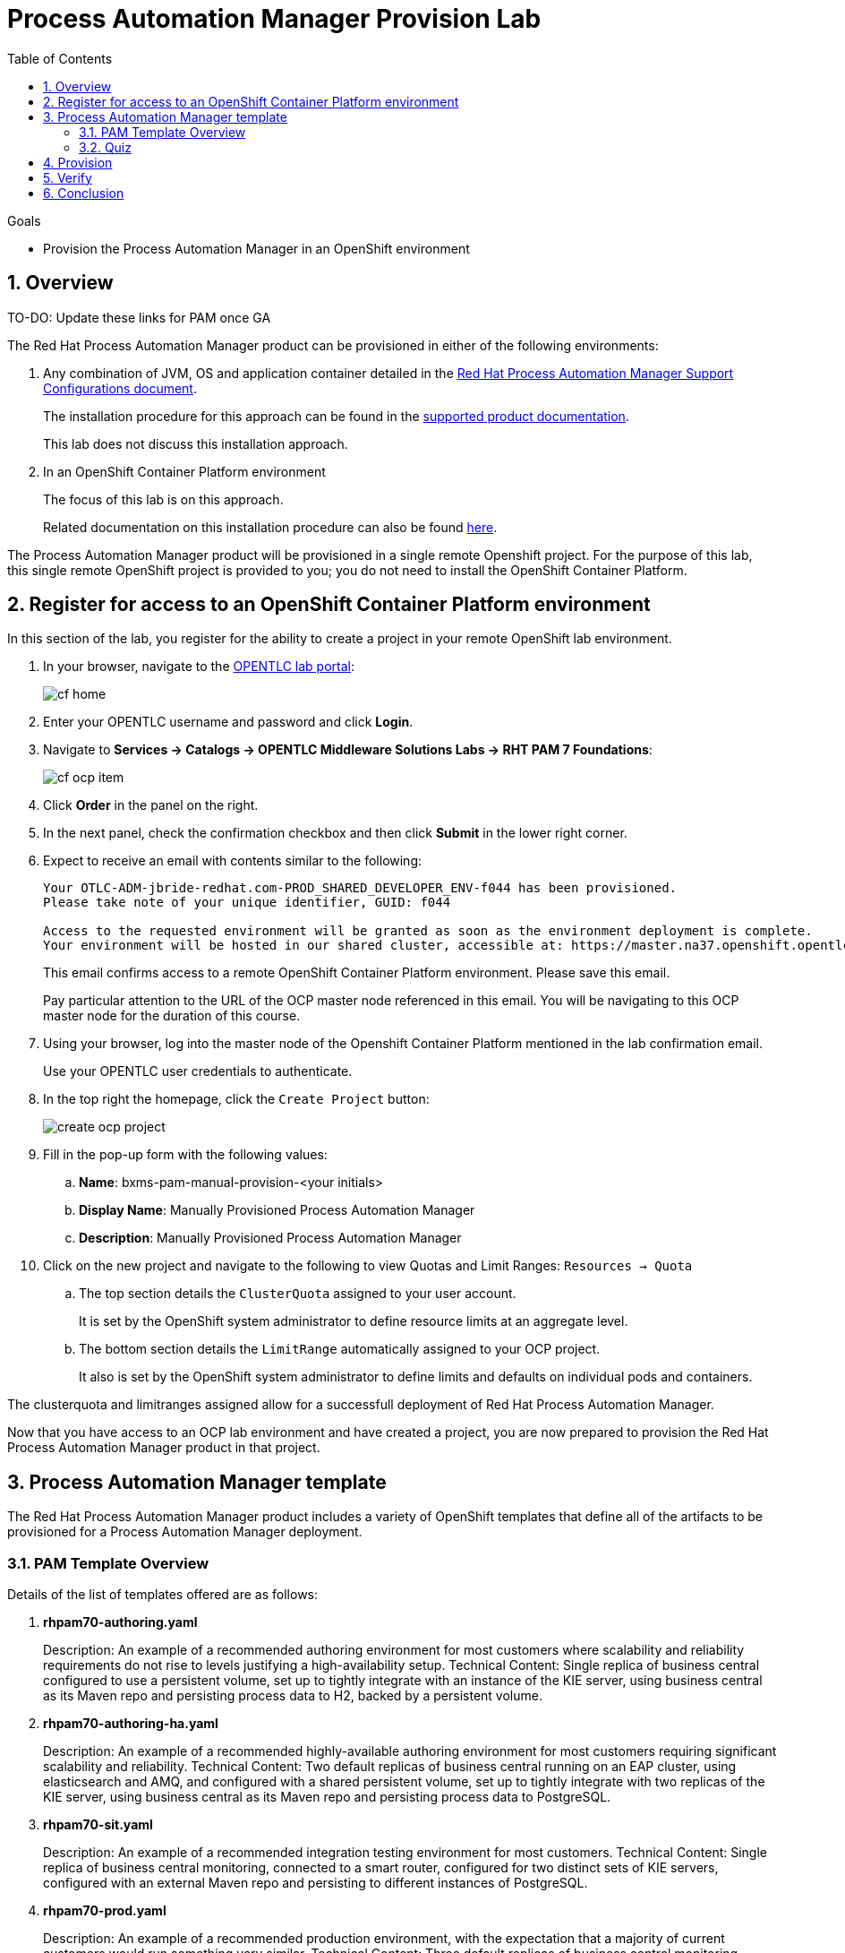 :scrollbar:
:data-uri:
:toc2:
:pam_template: link:https://raw.githubusercontent.com/gpe-mw-training/bxms_decision_mgmt_foundations_lab/master/resources/rhdm7-only.yaml[Process Automation Manager template]

= Process Automation Manager Provision Lab


.Goals
* Provision the Process Automation Manager in an OpenShift environment

:numbered:

== Overview

TO-DO:  Update these links for PAM once GA

The Red Hat Process Automation Manager product can be provisioned in either of the following environments:

. Any combination of JVM, OS and application container detailed in the link:https://access.redhat.com/articles/3354301[Red Hat Process Automation Manager Support Configurations document].
+
The installation procedure for this approach can be found in the link:https://access.redhat.com/documentation/en-us/red_hat_decision_manager/7.0/html-single/installing_red_hat_decision_manager_on_premise/index[supported product documentation].
+
This lab does not discuss this installation approach.
. In an OpenShift Container Platform environment
+
The focus of this lab is on this approach.
+
Related documentation on this installation procedure can also be found link:https://access.redhat.com/documentation/en-us/red_hat_decision_manager/7.0/html-single/deploying_red_hat_decision_manager_on_red_hat_openshift_container_platform/index[here].

The Process Automation Manager product will be provisioned in a single remote Openshift project.
For the purpose of this lab, this single remote OpenShift project is provided to you; you do not need to install the OpenShift Container Platform.

== Register for access to an OpenShift Container Platform environment

In this section of the lab, you register for the ability to create a project in your remote OpenShift lab environment.

. In your browser, navigate to the link:https://labs.opentlc.com/[OPENTLC lab portal]:
+
image::images/cf_home.png[]

. Enter your OPENTLC username and password and click *Login*.
. Navigate to *Services -> Catalogs -> OPENTLC Middleware Solutions Labs -> RHT PAM 7 Foundations*:
+
image::images/cf_ocp_item.png[]

. Click *Order* in the panel on the right.

. In the next panel, check the confirmation checkbox and then click *Submit* in the lower right corner.

. Expect to receive an email with contents similar to the following:
+
-----
Your OTLC-ADM-jbride-redhat.com-PROD_SHARED_DEVELOPER_ENV-f044 has been provisioned.
Please take note of your unique identifier, GUID: f044

Access to the requested environment will be granted as soon as the environment deployment is complete.
Your environment will be hosted in our shared cluster, accessible at: https://master.na37.openshift.opentlc.com
-----
+
This email confirms access to a remote OpenShift Container Platform environment.
Please save this email.
+
Pay particular attention to the URL of the OCP master node referenced in this email.
You will be navigating to this OCP master node for the duration of this course.

. Using your browser, log into the master node of the Openshift Container Platform mentioned in the lab confirmation email.
+
Use your OPENTLC user credentials to authenticate.

. In the top right the homepage, click the `Create Project` button:
+
image::images/create_ocp_project.png[]

. Fill in the pop-up form with the following values:

.. *Name*: bxms-pam-manual-provision-<your initials>
.. *Display Name*: Manually Provisioned Process Automation Manager
.. *Description*: Manually Provisioned Process Automation Manager

. Click on the new project and navigate to the following to view Quotas and Limit Ranges: `Resources -> Quota`
.. The top section details the `ClusterQuota` assigned to your user account.
+
It is set by the OpenShift system administrator to define resource limits at an aggregate level.
.. The bottom section details the `LimitRange` automatically assigned to your OCP project.
+
It also is set by the OpenShift system administrator to define limits and defaults on individual pods and containers.

The clusterquota and limitranges assigned allow for a successfull deployment of Red Hat Process Automation Manager.

Now that you have access to an OCP lab environment and have created a project, you are now prepared to provision the Red Hat Process Automation Manager product in that project.

== Process Automation Manager template

The Red Hat Process Automation Manager product includes a variety of OpenShift templates that define all of the artifacts to be provisioned for a Process Automation Manager deployment.

=== PAM Template Overview

Details of the list of templates offered are as follows:

. *rhpam70-authoring.yaml*
+
Description: An example of a recommended authoring environment for most customers where scalability and reliability requirements do not rise to levels justifying a high-availability setup.
Technical Content: Single replica of business central configured to use a persistent volume, set up to tightly integrate with an instance of the KIE server, using business central as its Maven repo and persisting process data to H2, backed by a persistent volume.

. *rhpam70-authoring-ha.yaml*
+
Description: An example of a recommended highly-available authoring environment for most customers requiring significant scalability and reliability.
Technical Content: Two default replicas of business central running on an EAP cluster, using elasticsearch and AMQ, and configured with a shared persistent volume, set up to tightly integrate with two replicas of the KIE server, using business central as its Maven repo and persisting process data to PostgreSQL.

. *rhpam70-sit.yaml*
+
Description: An example of a recommended integration testing environment for most customers.
Technical Content: Single replica of business central monitoring, connected to a smart router, configured for two distinct sets of KIE servers, configured with an external Maven repo and  persisting to different instances of PostgreSQL.

. *rhpam70-prod.yaml*
+
Description: An example of a recommended production environment, with the expectation that a majority of current customers would run something very similar.
Technical Content: Three default replicas of business central monitoring, configured for single sign-on with RH-SSO integration, connected to two replicas of the smart router, configured for two distinct sets of KIE servers, pointing to an external Maven repo and persisting to different instances of PostgreSQL.

. *rhpam70-prod-immutable-monitor.yaml*
+
Description: An example of a recommended production environment for an expected minority of customers who wish to run immutable containers that cannot be managed.
Technical Content: Three default replicas of business central monitoring, configured for single sign-on with RH-SSO integration, connected to two replicas of the smart router, configured for connection to distinct sets of S2I KIE server images using container-local maven, that can be created through an associated template.

. *rhpam70-prod-immutable-kieserver.yaml*
+
Description: An immutable KIE server used optionally connecting to a monitoring console
Technical Content: Two replica of KIE server using s2i to generate container-local maven data and persisting to PostgreSQL. May optionally point to a smart router and/or monitoring.

. *rhpam70-trial-ephemeral.yaml*
+
Description: A short-living trial environment that can be quickly and easily installed
Technical Content: Business central with ephemeral local git tightly coupled to a KIE server using ephemeral H2 database and pointing to business central as its Maven service.

. *rhpam70-kieserver-postgresql.yaml*
+
Description: An example of a managed KIE server used with a monitoring console
Technical Content: Single replica of KIE server with required configuration to use an external Maven service, and included PostgreSQL database. May optionally point to a smart router.

. *rhpam70-kieserver-mysql.yaml*
+
Description: An example of a managed KIE server used with a monitoring console
Technical Content: Single replica of KIE server with required configuration to use an external Maven service, and included MySQL database. May optionally point to a smart router.

. *rhpam70-kieserver-externaldb.yaml*
+
Description: An example of a managed KIE server used with a monitoring console
Technical Content: Single replica of KIE server with required configuration to use an external Maven service, and required configuration to persist to an external database. May optionally point to a smart router.

These templates can be found link:https://github.com/jboss-container-images/rhpam-7-openshift-image/tree/rhpam70-dev/templates[here].

=== Quiz

Templates are intended to be tweaked as needed by application developers.
For the purpose of this lab, we'll use a {pam_template} that includes slight variations from the out of the box rhpam70-authoring.yaml template.

. Point your browser to the {pam_template} and save a copy to your local filesystem so that you can more easily study it.
. Open the template in a text editor and notice the following about it:
.. The majority of the template consists of a list of `objects:` (starting at around line 19) and a list of template `parameters` (starting at around line 531).
.. There are two `DeploymentConfig` artifacts defined that when started will create two pods:
... _rhdmcentr_ : This defines the details of your `Decision Central` web application.
... _custom-kieserver_ : This defines the details of your _kie-server_ pod where your rule applications run.
+
The customization made to it is that it is CORS enabled to allow a web application to invoke its REST API.

. Study the template and test your understanding of the template by answering the following questions:
.. Are the deployment configs defined in the template initially in a paused state?
.. What are the values of the limits and requests specified for the _kie-server_ pod ?
.. What are the values of the limits and requests specified for the _Decision Central_ pod ?
.. What will be the userId and password to authenticate into the Decision Central web application ?

ifdef::showscript[]

Answers:

endif::showscript[]

== Provision

. In the OpenShift web console, navigate to the homepage of your _Manually Provisioned Process Automation Manager_ project.
. In the `Get started with your project` section, click the button: `Browse Catalog`
+
image::images/browse_catalog.png[]
. In the header of the page, click `Import YAML/JSON`
+
image::images/click_yaml.png[]
. Populate the form as follows:
.. *Add to Project*: Select your project from the selection list.
.. Click `Browse` and select the yaml based template that you previously downloaded to your local filesystem.
. Once the `Create` button is enabled, click it.
+
image::images/import_yaml.png[]
. At the `Add Template` pop-up, ensure the `Process the Template` checkbox is checked and then click `Continue`.
. Change the values of the following template parameters as follows:
.. *Application Name*: rht
.. *KIE Admin Password*: test1234!
. Click `Create`

== Verify

. Return to the homepage of your `Manually Provisioned Process Automation Manager` project.
. Navigate to: `Builds -> Builds`
+
Notice that a build called `rht-custom-kieserver` should be in-progress and working toward completion.
This build artifact layers the Process Automation Manager with CORS related configurations.
+
image::images/ks_build.png[]
. Once the `rht-custom-kieserver` build is in a completed status, navigate to: `Applications -> Deployments`
. There should be two deployments list:
+
.. `rht-kieserver`
.. `rht-rhdmcentr`
. For each of the deployments, start them by clicking on the deployment and in the `Actions` drop-down, select: `Resume Rollouts`
+
image::images/resume_rollout.png[]
. Check on the resultant pods by navigating to: `Applications -> Pods`.
+
Notice that initially there are a couple of pods whose names include a suffix of: `*-deploy`.
. After a few minutes, the `deploy` pods should terminate and you'll be left with two pods in a `Running` state
+
image::images/running_pods.png[]

. Return to the page in the OpenShift web console that provides details of your quotas and limit ranges.
+
Notice that your Process Automation Manager deployment should be well within the limits defined by the ClusterQuota:
+
image::images/cq_inuse.png[]

. Review routes by navigating to: `Applications -> Routes`
. Click on the link of the _Hostname_ associated with the route called:  `secure-rht-rhdmcentr`.
. Accept the self-signed certificates and authenticate at the login prompt using:  `adminUser` / `test1234!`
. Once you login you should be able to see the Decision Central Home perspective:
+
image::images/dm_home.png[]

== Conclusion
Congratulations, during this lab you provisioned the Process Automation Manager product in an Openshift Container Platform environment.
